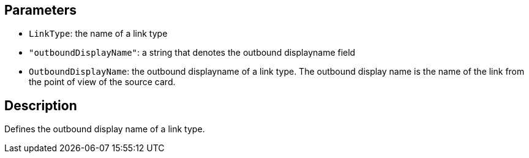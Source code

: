 == Parameters

* `LinkType`: the name of a link type
* `"outboundDisplayName"`: a string that denotes the outbound displayname field
* `OutboundDisplayName`: the outbound displayname of a link type. The outbound display name is the name of the link from the point of view of the source card.

== Description

Defines the outbound display name of a link type.